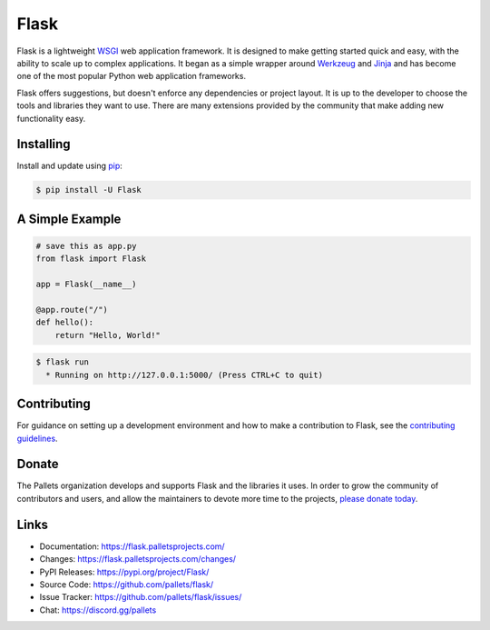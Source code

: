 Flask
=====
.. image:: https://img.shields.io/badge/Builder-supported-orange?logo=data%3Aimage%2Fpng%3Bbase64%2CiVBORw0KGgoAAAANSUhEUgAAABAAAAAQCAMAAAAoLQ9TAAAAIGNIUk0AAHomAACAhAAA%2BgAAAIDoAAB1MAAA6mAAADqYAAAXcJy6UTwAAAClUExURfFlIgAAAPFlIvFlIvFlIvFlIvFlIvFlIvFlIvFlIvFlIvFlIvFlIvFlIvFlIvFlIvFlIvFlIvFlIvFlIvFlIvFlIvFlIvFlIvFlIvFlIvFlIvFlIvFlIvFlIvFlIvFlIvFlIvFlIvFlIvFlIvFlIvFlIvFlIvFlIvFlIvFlIvFlIvFlIvFlIvFlIvFlIvFlIvFlIvFlIvFlIvFlIvFlIvFlIv%2F%2F%2F6tHwToAAAA2dFJOUwAAE1UmNGp5KF18JxsaW3t4NjxiYD8NU3R3dWtpdmUwA1JhVxxack4VXDElSkhHAgQvaAxDQn3%2Fja4AAAABYktHRDZHv4jRAAAAB3RJTUUH6AITDys2vDm3kwAAAKZJREFUGNNdz40OgiAQAOCrKE0LKK2AIu1PJS016%2F1fLX50a93G3e7bOA4AgPEEwWgI3U9nng8mBpgHXgiLZU86Y0JX6yjebC3ps2NciP1BHpPU3oQTE0KeY8nl5WrhRniWF0We8UBZ0DPupiaU4B7cs6H3B%2F4PIFPRAIpwXKZpiTlxQytJOXs8GaeyslAjZRYTQqHabQZNG81eUdv0XzS5e386130BpAcM0x6aUgoAAAAldEVYdGRhdGU6Y3JlYXRlADIwMjQtMDItMTlUMTU6NDM6NTMrMDA6MDDckriDAAAAJXRFWHRkYXRlOm1vZGlmeQAyMDI0LTAyLTE5VDE1OjQzOjUzKzAwOjAwrc8APwAAACh0RVh0ZGF0ZTp0aW1lc3RhbXAAMjAyNC0wMi0xOVQxNTo0Mzo1MyswMDowMPraIeAAAAAASUVORK5CYII%3D&color=%23F16522
   :alt: Builder

Flask is a lightweight `WSGI`_ web application framework. It is designed
to make getting started quick and easy, with the ability to scale up to
complex applications. It began as a simple wrapper around `Werkzeug`_
and `Jinja`_ and has become one of the most popular Python web
application frameworks.

Flask offers suggestions, but doesn't enforce any dependencies or
project layout. It is up to the developer to choose the tools and
libraries they want to use. There are many extensions provided by the
community that make adding new functionality easy.

.. _WSGI: https://wsgi.readthedocs.io/
.. _Werkzeug: https://werkzeug.palletsprojects.com/
.. _Jinja: https://jinja.palletsprojects.com/


Installing
----------

Install and update using `pip`_:

.. code-block:: text

    $ pip install -U Flask

.. _pip: https://pip.pypa.io/en/stable/getting-started/


A Simple Example
----------------

.. code-block:: python

    # save this as app.py
    from flask import Flask

    app = Flask(__name__)

    @app.route("/")
    def hello():
        return "Hello, World!"

.. code-block:: text

    $ flask run
      * Running on http://127.0.0.1:5000/ (Press CTRL+C to quit)


Contributing
------------

For guidance on setting up a development environment and how to make a
contribution to Flask, see the `contributing guidelines`_.

.. _contributing guidelines: https://github.com/pallets/flask/blob/main/CONTRIBUTING.rst


Donate
------

The Pallets organization develops and supports Flask and the libraries
it uses. In order to grow the community of contributors and users, and
allow the maintainers to devote more time to the projects, `please
donate today`_.

.. _please donate today: https://palletsprojects.com/donate


Links
-----

-   Documentation: https://flask.palletsprojects.com/
-   Changes: https://flask.palletsprojects.com/changes/
-   PyPI Releases: https://pypi.org/project/Flask/
-   Source Code: https://github.com/pallets/flask/
-   Issue Tracker: https://github.com/pallets/flask/issues/
-   Chat: https://discord.gg/pallets

